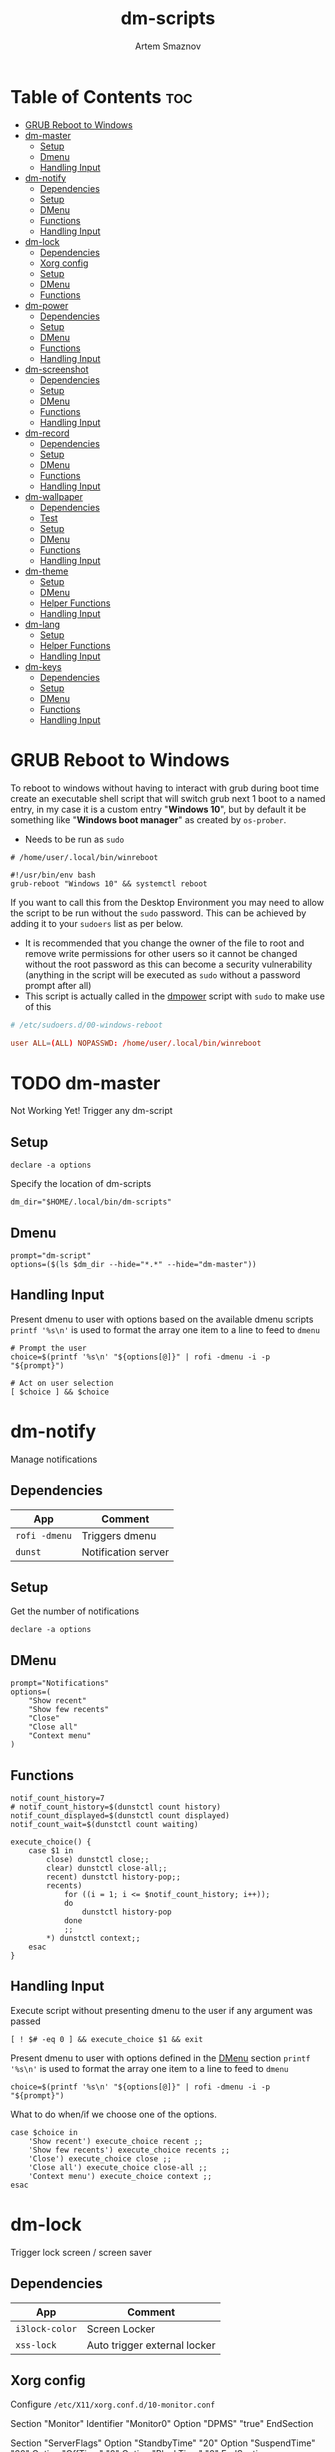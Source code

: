 #+TITLE: dm-scripts
#+AUTHOR: Artem Smaznov
#+DESCRIPTION: A collection of dmenu scripts
#+STARTUP: overview

* Table of Contents :toc:
- [[#grub-reboot-to-windows][GRUB Reboot to Windows]]
- [[#dm-master][dm-master]]
  - [[#setup][Setup]]
  - [[#dmenu][Dmenu]]
  - [[#handling-input][Handling Input]]
- [[#dm-notify][dm-notify]]
  - [[#dependencies][Dependencies]]
  - [[#setup-1][Setup]]
  - [[#dmenu-1][DMenu]]
  - [[#functions][Functions]]
  - [[#handling-input-1][Handling Input]]
- [[#dm-lock][dm-lock]]
  - [[#dependencies-1][Dependencies]]
  - [[#xorg-config][Xorg config]]
  - [[#setup-2][Setup]]
  - [[#dmenu-2][DMenu]]
  - [[#functions-1][Functions]]
- [[#dm-power][dm-power]]
  - [[#dependencies-2][Dependencies]]
  - [[#setup-3][Setup]]
  - [[#dmenu-3][DMenu]]
  - [[#functions-2][Functions]]
  - [[#handling-input-2][Handling Input]]
- [[#dm-screenshot][dm-screenshot]]
  - [[#dependencies-3][Dependencies]]
  - [[#setup-4][Setup]]
  - [[#dmenu-4][DMenu]]
  - [[#functions-3][Functions]]
  - [[#handling-input-3][Handling Input]]
- [[#dm-record][dm-record]]
  - [[#dependencies-4][Dependencies]]
  - [[#setup-5][Setup]]
  - [[#dmenu-5][DMenu]]
  - [[#functions-4][Functions]]
  - [[#handling-input-4][Handling Input]]
- [[#dm-wallpaper][dm-wallpaper]]
  - [[#dependencies-5][Dependencies]]
  - [[#test][Test]]
  - [[#setup-6][Setup]]
  - [[#dmenu-6][DMenu]]
  - [[#functions-5][Functions]]
  - [[#handling-input-5][Handling Input]]
- [[#dm-theme][dm-theme]]
  - [[#setup-7][Setup]]
  - [[#dmenu-7][DMenu]]
  - [[#helper-functions][Helper Functions]]
  - [[#handling-input-6][Handling Input]]
- [[#dm-lang][dm-lang]]
  - [[#setup-8][Setup]]
  - [[#helper-functions-1][Helper Functions]]
  - [[#handling-input-7][Handling Input]]
- [[#dm-keys][dm-keys]]
  - [[#dependencies-6][Dependencies]]
  - [[#setup-9][Setup]]
  - [[#dmenu-8][DMenu]]
  - [[#functions-6][Functions]]
  - [[#handling-input-8][Handling Input]]

* GRUB Reboot to Windows
To reboot to windows without having to interact with grub during boot time create an executable shell script that will switch grub next 1 boot to a named entry, in my case it is a custom entry "*Windows 10*", but by default it be something like "*Windows boot manager*" as created by =os-prober=.
- Needs to be run as =sudo=
#+begin_src shell
# /home/user/.local/bin/winreboot

#!/usr/bin/env bash
grub-reboot "Windows 10" && systemctl reboot
#+end_src

If you want to call this from the Desktop Environment you may need to allow the script to be run without the =sudo= password. This can be achieved by adding it to your =sudoers= list as per below.
- It is recommended that you change the owner of the file to root and remove write permissions for other users so it cannot be changed without the root password as this can become a security vulnerability (anything in the script will be executed as =sudo= without a password prompt after all)
- This script is actually called in the [[#power][dmpower]] script with =sudo= to make use of this
#+begin_src conf
# /etc/sudoers.d/00-windows-reboot

user ALL=(ALL) NOPASSWD: /home/user/.local/bin/winreboot
#+end_src

* TODO dm-master
:PROPERTIES:
:header-args: :tangle dm-master
:END:
Not Working Yet!
Trigger any dm-script
** Setup
#+begin_src shell :shebang #!/usr/bin/env bash
declare -a options
#+end_src

Specify the location of dm-scripts
#+begin_src shell
dm_dir="$HOME/.local/bin/dm-scripts"
#+end_src

** Dmenu
#+begin_src shell
prompt="dm-script"
options=($(ls $dm_dir --hide="*.*" --hide="dm-master"))
#+end_src

** Handling Input
Present dmenu to user with options based on the available dmenu scripts
=printf '%s\n'= is used to format the array one item to a line to feed to =dmenu=
#+begin_src shell
# Prompt the user
choice=$(printf '%s\n' "${options[@]}" | rofi -dmenu -i -p "${prompt}")

# Act on user selection
[ $choice ] && $choice
#+end_src

* dm-notify
:PROPERTIES:
:header-args: :tangle dm-notify
:END:
Manage notifications
** Dependencies
|-------------+---------------------|
| App         | Comment             |
|-------------+---------------------|
| =rofi -dmenu= | Triggers dmenu      |
| =dunst=       | Notification server |
|-------------+---------------------|

** Setup
Get the number of notifications
#+begin_src shell :shebang #!/usr/bin/env bash
declare -a options
#+end_src

** DMenu
#+begin_src shell
prompt="Notifications"
options=(
    "Show recent"
    "Show few recents"
    "Close"
    "Close all"
    "Context menu"
)
#+end_src

** Functions
#+begin_src shell
notif_count_history=7
# notif_count_history=$(dunstctl count history)
notif_count_displayed=$(dunstctl count displayed)
notif_count_wait=$(dunstctl count waiting)

execute_choice() {
    case $1 in
        close) dunstctl close;;
        clear) dunstctl close-all;;
        recent) dunstctl history-pop;;
        recents)
            for ((i = 1; i <= $notif_count_history; i++));
            do
                dunstctl history-pop
            done
            ;;
        ,*) dunstctl context;;
    esac
}
#+end_src

** Handling Input
Execute script without presenting dmenu to the user if any argument was passed
#+begin_src shell
[ ! $# -eq 0 ] && execute_choice $1 && exit
#+end_src

Present dmenu to user with options defined in the [[#dmenu][DMenu]] section
=printf '%s\n'= is used to format the array one item to a line to feed to =dmenu=
#+begin_src shell
choice=$(printf '%s\n' "${options[@]}" | rofi -dmenu -i -p "${prompt}")
#+end_src

What to do when/if we choose one of the options.
#+begin_src shell
case $choice in
    'Show recent') execute_choice recent ;;
    'Show few recents') execute_choice recents ;;
    'Close') execute_choice close ;;
    'Close all') execute_choice close-all ;;
    'Context menu') execute_choice context ;;
esac
#+end_src

* dm-lock
:PROPERTIES:
:header-args: :tangle dm-lock
:END:
Trigger lock screen / screen saver
** Dependencies
|--------------+------------------------------|
| App          | Comment                      |
|--------------+------------------------------|
| =i3lock-color= | Screen Locker                |
| =xss-lock=     | Auto trigger external locker |
|--------------+------------------------------|

** Xorg config
Configure =/etc/X11/xorg.conf.d/10-monitor.conf=
#+begin_example conf
Section "Monitor"
    Identifier     "Monitor0"
    Option         "DPMS" "true"
EndSection

Section "ServerFlags"
    Option "StandbyTime" "20"
    Option "SuspendTime" "60"
    Option "OffTime" "0"
    Option "BlankTime" "0"
EndSection
#+end_example

** Setup
#+begin_src shell :shebang #!/bin/sh
time_format='%l:%M %p'
date_format='%d %b, %Y'

blank='#28282855'
text='#ebdbb2'
dark='#282828'
default='#fabd2fcc'
wrong='#fb4934bb'
verifying='#b8bb26cb'
type='#d65d0e'
delete='#cc241d'
#+end_src

** DMenu
#+begin_src shell
prompt="Lock Screen"
options=(
    "lock"
    "daemon"
)
#+end_src

** Functions
For debugging purposes add =--no-verif=
#+begin_src shell
i3lock \
    --clock \
    --screen 1 \
    --ignore-empty-password \
    --pass-media-keys --pass-screen-keys --pass-volume-keys \
    \
    --time-str="$time_format" --date-str="$date_format" \
    --greeter-text="Type password to unlock..." \
    --time-pos="w-w/2:y+200" --date-pos="tx:ty+50" \
    --layout-pos="ix:iy+100" \
    \
    --radius=200 --ring-width=10 \
    --time-size=120 --date-size=32 --layout-size=22 \
    --keylayout=2 \
    \
    --color=$blank \
    --time-color=$text --date-color=$text --greeter-color=$text --layout-color=$text --modif-color=$text         \
    \
    --separator-color=$default --line-color=$blank \
    --keyhl-color=$type --bshl-color=$delete \
    --ring-color=$default      --inside-color=$blank        \
    --ringver-color=$verifying --insidever-color=$verifying --verif-color=$dark          \
    --ringwrong-color=$wrong   --insidewrong-color=$wrong   --wrong-color=$dark
#+end_src

* dm-power
:PROPERTIES:
:header-args: :tangle dm-power
:END:
Power controls (Suspend, Reboot, Shutdown, etc.)
** Dependencies
|--------------+-------------------------|
| App          | Comment                 |
|--------------+-------------------------|
| =rofi -dmenu=  | Triggers dmenu          |
| =systemd=      | System management       |
| =xscreensaver= | Toggle screensaver      |
| =notify-send=  | Trigger a notifications |
|--------------+-------------------------|
** Setup
#+begin_src shell :shebang #!/usr/bin/env bash
declare -a options
#+end_src

Define =LOCKER= in =.xprofile= to set to different locker program
#+begin_src shell
# LOCKER="${LOCKER:-lock}"
LOCKER="$HOME/.local/bin/dm-scripts/dm-lock"
# LOCKER="xscreensaver-command -lock"

# use notify-send if run in dumb term
output="echo"
if [[ ${TERM} == 'dumb' ]]; then
    output="notify-send"
fi

yesno() {
    # shellcheck disable=SC2005
    echo "$(echo -e "No\nYes" | rofi -dmenu -i -p "${1}")"
}

declare -a managers=(
    "awesome"
    "bspwm"
    "dwm"
    "spectrwm"
    "xmonad"
    "qtile"
)
#+end_src

** DMenu
#+begin_src shell
prompt="Shutdown menu"
declare -a options=(
    "Suspend"
    "Reboot"
    "Shutdown"
    "Logout"
    "Lock screen"
    "Reboot to Windows"
    "Quit"
)
#+end_src

** Functions
Check [[#grub-reboot-to-windows][GRUB Reboot to Windows]] for the =winreboot= script setup
#+begin_src shell
execute_choice() {
    if [[ $1 == 'lock' ]]; then ${LOCKER}
    elif [[ $1 == 'reboot' ]]; then systemctl reboot
    elif [[ $1 == 'windows' ]]; then sudo $HOME/.local/bin/winreboot
    elif [[ $1 == 'poweroff' ]]; then systemctl poweroff
    elif [[ $1 == 'suspend' ]]; then systemctl suspend
    elif [[ $1 == 'quit' ]]; then ${output} "Program terminated." && exit 0
    else ${output} "Program terminated." && exit 0
    fi
}
#+end_src

** Handling Input
Execute script without presenting dmenu to the user if any argument was passed
#+begin_src shell
[ ! $# -eq 0 ] && execute_choice $1 && exit
#+end_src

Present dmenu to user with options defined in the [[#dmenu-1][DMenu]] section
=printf '%s\n'= is used to format the array one item to a line to feed to =dmenu=
#+begin_src shell
# Prompt the user
choice=$(printf '%s\n' "${options[@]}" | rofi -dmenu -i -p "${prompt}")
#+end_src

What to do when/if we choose one of the options.
#+begin_src shell
case $choice in
    'Logout')
        if [[ $(yesno "Logout?") == "Yes" ]]; then
            for manager in "${managers[@]}"; do
                killall "${manager}" || ${output} "Process ${manager} was not running."
            done
        else
            ${output} "User chose not to logout." && exit 1
        fi
        ;;
    'Lock screen') execute_choice lock ;;
    'Reboot')
        if [[ $(yesno "Reboot?") == "Yes" ]]; then
            execute_choice reboot
        else
            ${output} "User chose not to reboot." && exit 0
        fi
        ;;
    'Reboot to Windows')
        if [[ $(yesno "Reboot?") == "Yes" ]]; then
            execute_choice windows
        else
            ${output} "User chose not to reboot." && exit 0
        fi
        ;;
    'Shutdown')
        if [[ $(yesno "Shutdown?") == "Yes" ]]; then
            execute_choice poweroff
        else
            ${output} "User chose not to shutdown." && exit 0
        fi
        ;;
    'Suspend')
        if [[ $(yesno "Suspend?") == "Yes" ]]; then
            execute_choice suspend
        else
            ${output} "User chose not to suspend." && exit 0
        fi
        ;;
    'Quit') execute_choice quit ;;
    # It is a common practice to use the wildcard asterisk symbol (*) as a final
    # pattern to define the default case. This pattern will always match.
    ,*)
        exit 0
        ;;
esac
#+end_src

* dm-screenshot
:PROPERTIES:
:header-args: :tangle dm-screenshot
:END:
Take screenshots
** Dependencies
|-----------------+--------------------|
| App             | Comment            |
|-----------------+--------------------|
| =rofi -dmenu=     | Triggers dmenu     |
| =maim=            | Screenshot tool    |
| =xrandr=          | Screen management  |
| =xdotool=         | Get active window  |
| =xclip= / =wl-copy= | Save to clipboard  |
| =paplay=          | Play shutter sound |
|-----------------+--------------------|

** Setup
#+begin_src shell :shebang #!/usr/bin/env bash
# Set with the flags "-e", "-u","-o pipefail" cause the script to fail
# if certain things happen, which is a good thing.  Otherwise, we can
# get hidden bugs that are hard to discover.
set -euo pipefail
declare -a options
#+end_src

Specifying a directory to save our screenshots and make sure it exists
#+begin_src shell
screen_dir="$(xdg-user-dir PICTURES)/screenshots"
mkdir -p "${screen_dir}"
#+end_src

Filename Time Stamp Format
#+begin_src shell
timestamp='+%Y-%m-%d_%T'
#+end_src

Shutter sound file
#+begin_src shell
shutter="/usr/share/sounds/freedesktop/stereo/camera-shutter.oga" 
#+end_src

** DMenu
#+begin_src shell
prompt="Select what to screenshot"
options=(
    "full"
    "screen"
    "window"
    "area"
)
#+end_src

** Functions
*** Monitors
Get monitors and their settings for maim
#+begin_src shell
displays=$(xrandr --listactivemonitors | grep '+' | awk '{print $4, $3}' | awk -F'[x/+* ]' '{print $1,$2"x"$4"+"$6"+"$7}')
#+end_src

Add monitor data
#+begin_src shell
IFS=$'\n'
declare -A display_mode

for d in ${displays}; do
    name=$(echo "${d}" | awk '{print $1}')
    area="$(echo "${d}" | awk '{print $2}')"
    display_mode[${name}]="${area}"
done

unset IFS
#+end_src

*** Timestamp
#+begin_src shell
getTimeStamp() {
    date "$timestamp"
}
#+end_src

*** Active Window
#+begin_src shell
getActiveWindow() {
    xdotool getactivewindow
}
#+end_src

*** Clipboard
#+begin_src shell
saveToClipboard() {
    case "$XDG_SESSION_TYPE" in
        'x11') xclip -selection clipboard -t image/png;;
        'wayland') wl-copy -t image/png;;
        ,*) err "Unknown display server";;
    esac
}
#+end_src

*** Main
#+begin_src shell
main() {
    local maim_args=""

    case $1 in
        full) 
            message="Full desktop"
        ;;
        screen) 
            maim_args="--geometry=${display_mode['DVI-D-0']}"
            message="Main monitor"
        ;;
        window) 
            maim_args="--capturebackground -i $(getActiveWindow)" 
            message="Active window"
        ;;
        area) 
            maim_args="--capturebackground --select -n"
            message="Area selection"
        ;;
        ,*)
            echo -e "Only the following arguments are accepted:\n"
            printf '%s\n' "${options[@]}"
            exit 1
        ;;
    esac

    file_name="screenshot-$(getTimeStamp).png"

    maim -u ${maim_args} | tee "${screen_dir}/$file_name" | saveToClipboard || exit 1
    paplay "$shutter" & notify-send "Screenshot saved!" "$message"
}
#+end_src

** Handling Input
Execute script without presenting dmenu to the user if any argument was passed
#+begin_src shell
[ ! $# -eq 0 ] && main $1 && exit
#+end_src

Present dmenu to user with options defined in the [[#dmenu-2][DMenu]] section
=printf '%s\n'= is used to format the array one item to a line to feed to =dmenu=
#+begin_src shell
# Prompt the user
choice=$(printf '%s\n' "${options[@]}" | rofi -dmenu -i -p "${prompt}")

# Act on user selection
[ $choice ] && main $choice
#+end_src

* dm-record
:PROPERTIES:
:header-args: :tangle dm-record 
:END:
Record video/audio
** Dependencies
|-------------+--------------------------|
| App         | Comment                  |
|-------------+--------------------------|
| =rofi -dmenu= | Triggers dmenu           |
| =ffmpeg=      | Video converter/recorder |
| =slop=        | Window selector          |
|-------------+--------------------------|

** Setup
Tracking process
#+begin_src shell :shebang #!/usr/bin/env bash
rec_proc="/tmp/recordingpid"
#+end_src

Save File
#+begin_src shell
record_dir="$(xdg-user-dir VIDEOS)/recordings"
timestamp='+%Y-%m-%d_%T'
#+end_src

Video Settings
#+begin_src shell
resolution='1920x1080'
fps='30'
#+end_src

Audio Settings
#+begin_src shell
audio_device='alsa_output.usb-Focusrite_Scarlett_2i2_USB_Y86EP6H211E46C-00.analog-stereo.monitor'
#+end_src

** DMenu
#+begin_src shell
prompt="Record"
options=(
    "Screen"
    "Audio"
    "Camera"
)
#+end_src

** Functions
#+begin_src shell
yesno() {
    echo "$(echo -e "No\nYes" | rofi -dmenu -i -p "${1}")"
}
#+end_src
*** Recording Selection
#+begin_src shell
start_recording() {
    case "$1" in
        Screen) screen_capture;;
        Audio) audio_capture;;
        Camera) echo camera;;
        *) echo Invalid input;;
    esac
}
#+end_src

#+begin_src shell
stop_recording() {
    rec_pid="$(cat $rec_proc)"

    # kill with SIGTERM, allowing finishing touches.
    kill -15 "$rec_pid"
    rm -f $rec_proc

    # even after SIGTERM, ffmpeg may still run, so SIGKILL it.
    sleep 3
    kill -9 "$rec_pid"
    exit
}
#+end_src

*** Audio Capture
Check audio sources with
#+begin_example shell
pactl list sources | grep Name
#+end_example

#+begin_src shell
audio_capture() {
    ffmpeg \
        -f pulse -ac 2 -i $audio_device \
        -codec:a copy \
        $record_dir/dm-$(date $timestamp).wav &
    echo $! > $rec_proc
}
#+end_src

*** Screen Capture
#+begin_src shell
screen_capture() {
    ffmpeg \
        -video_size $resolution -framerate $fps \
        -f x11grab -i "$DISPLAY" \
        -f pulse -ac 2 -i $audio_device \
        -codec:v libx264 -preset ultrafast \
        -codec:a copy \
        $record_dir/dm-$(date $timestamp).mkv &
    echo $! > $rec_proc
}
#+end_src

** Handling Input
Check if there is an active recordings and prompt user to stop it
#+begin_src shell
if [ -f $rec_proc ]
then [ $(yesno "Stop Active Recording?") = "Yes" ] && stop_recording || exit
#+end_src

Check if any arguments were passed to the script to avoid triggering dmenu
#+begin_src shell
elif [ ! $# -eq 0 ]
#+end_src

Execute script without presenting dmenu to the user if an argument was passed
#+begin_src shell
then start_recording $1
#+end_src

If no arguments were passed, present dmenu to user
=printf '%s\n'= is used to format the array one item to a line to feed to =dmenu=
#+begin_src shell
else
    # Prompt the user
    choice=$(printf '%s\n' "${options[@]}" | rofi -dmenu -i -p "${prompt}")

    # Act on user selection
    [ $choice ] && start_recording $choice
fi
#+end_src

* dm-wallpaper
:PROPERTIES:
:header-args: :tangle dm-wallpaper
:END:
Set random wallpapers
** Dependencies
|-------------+----------------------|
| App         | Comment              |
|-------------+----------------------|
| =rofi -dmenu= | Triggers dmenu       |
| =xrandr=      | Screen management    |
| =nitrogen=    | Wallpaper management |
|-------------+----------------------|

** Test
#+begin_src shell :tangle dm-test :shebang #!/usr/bin/env bash
wall_dir="$(xdg-user-dir PICTURES)/wallpapers"
test_dir="$wall_dir/gruvbox/*"

getWallpaperByTag() {
    for f in $test_dir; do
        match=$(exiftool $f | grep Keywords | awk -F': ' '{print $2}' | grep "$1")
        if [ "$match" ]; then
            echo $f
        fi
    done
}

whole_list() {
    exiftool $test_dir | grep -e "File Name" -e Keywords | awk -F': ' '{print $2}'
}

# getWallpaperByTag Logo
whole_list
#+end_src

** Setup
#+begin_src shell :shebang #!/usr/bin/env bash
declare -a options
#+end_src

Specifying a directory with wallpapers and make sure it exists
#+begin_src shell
wall_dir="$(xdg-user-dir PICTURES)/wallpapers"
mkdir -p "${wall_dir}"
#+end_src

Path to script that calls =dmwallpaper= on startup
#+begin_src shell
autostart_script="$HOME/.config/autostart-scripts/autostart.sh"
autostart_script_org="$HOME/.config/README.org"
#+end_src

Get the number of connected screens
#+begin_src shell
screens=$(xrandr | grep -e "\sconnected" | wc -l)
#+end_src

** DMenu
#+begin_src shell
prompt="Wallpaper Category"
options=($(ls $wall_dir --hide="*.*"))
#+end_src

** Functions
I am using a shell script to call =dm-wallpaper= to set random wallpapers from a set sub-directory, which is being called on WM start.
- [[file:~/.config/README.org::*Auto-start][Auto-start]] ([[https://github.com/ArtemSmaznov/Dotfiles/tree/master/.config][repo]])

=updateAutostart= updates the directory in that script every time I call =dm-wallpaper= to set a different sub-directory.

As long as you specify the correct path to the dmscript there and the dmscript is named =dm-wallpaper= it will update it automatically. All you really need to do is set =autostart_script= variable to the correct path to the auto-start script.

The function is agnostic to the path to =dm-wallpaper=, so as long as the dmscript is named =dm-wallpaper=, it will be updated automatically. All you really need to do is set =autostart_script= variable to the correct path to the auto-start script.

#+begin_src shell
updateAutostart() {
    sed -i "s/\(.*dm-wallpaper\).*$/\1 $1 \&/" $autostart_script
    sed -i "s/\(.*dm-wallpaper\).*$/\1 $1 \&/" $autostart_script_org
}

setRandomWallpaper() {
    for (( i = 0; i < $screens; i++ )); do
        nitrogen --set-zoom-fill --random --head=$i $wall_dir/$1/
    done

    # Comment out this line if you don't use an autostart script to set random wallpapers using this dmscript
    updateAutostart "$1"
}
#+end_src

** Handling Input
Execute script without presenting dmenu to the user if any argument was passed
#+begin_src shell
[ ! $# -eq 0 ] && setRandomWallpaper $1 && exit
#+end_src

Present dmenu to user with options based on the available sub-directories in =$wall_dir=
=printf '%s\n'= is used to format the array one item to a line to feed to =dmenu=
#+begin_src shell
# Prompt the user
choice=$(printf '%s\n' "${options[@]}" | rofi -dmenu -i -p "${prompt}")

# Act on user selection
[ $choice ] && setRandomWallpaper $choice
#+end_src

* dm-theme
:PROPERTIES:
:header-args: :tangle dm-theme
:END:
Change color scheme of all applications (configured in the [[#setup-7][Setup]] section) for a
more unified look of your desktop environment. Each application needs to have
themes configured/available for it to be affected, so a bit of manual work is
still required in setting up available themes. Once that is done though,
switching is effortless.

Scrips does not handle extra steps a particular application might require to
apply the theme (e.g. WM restart).

** Setup
#+begin_src shell :shebang #!/usr/bin/env bash
declare -A config t_path regexp readme
anyThemeChanged=false
#+end_src

|-------------------+------------------------------------------------------------------------------------------------------|
| Parameter         | Description                                                                                          |
|-------------------+------------------------------------------------------------------------------------------------------|
| =readme= (optional) | Path to Emacs's Org mode config                                                                      |
| =config=            | Path to config where theme is set                                                                    |
| =t_path=            | Path to the Themes/Colors directory                                                                  |
| =regexp=            | Regex to update the theme name in the main config. Requires grouping before and after the theme name |
|-------------------+------------------------------------------------------------------------------------------------------|

*** Alacritty
#+begin_src shell
config_path="$HOME/.config/alacritty"
readme["alacritty"]="$config_path/README.org"
config["alacritty"]="$config_path/alacritty.yml"
t_path["alacritty"]="$config_path/themes"
regexp["alacritty"]="\(- \~\/\.config\/alacritty\/themes\/\)\w\+\(\.yml\)"
#+end_src

*** Rofi
#+begin_src shell
config_path="$HOME/.config/rofi"
readme["rofi"]="$config_path/README.org"
config["rofi"]="$config_path/config.rasi"
t_path["rofi"]="$config_path/themes"
regexp["rofi"]="\(\@import \"themes\/\)\w\+\(\.rasi\)"
#+end_src

*** Vimiv
#+begin_src shell
config_path="$HOME/.config/vimiv"
readme["vimiv"]="$config_path/README.org"
config["vimiv"]="$config_path/vimiv.conf"
t_path["vimiv"]="$config_path/styles"
regexp["vimiv"]="\(style = \)\w\+\(\.conf\)"
#+end_src

*** qTile
#+begin_src shell
config_path="$HOME/.config/qtile"
config["qtile"]="$config_path/theme/default.py"
t_path["qtile"]="$config_path/theme/colors"
regexp["qtile"]="\(import theme\.colors\.\)\w\+\( as color\)"
#+end_src

*** STRT XMonad
There are some errors in the terminal when selecting Gruvbox ones but not the Dracula color scheme
#+begin_src shell
config_path="$HOME/.xmonad"
readme["xmonad"]="$config_path/README.org"
config["xmonad"]="$config_path/xmonad.hs"
t_path["xmonad"]="$config_path/lib/Colors"
regexp["xmonad"]="\(import Colors\.\)\w\+\(\)"
#+end_src

*** QuteBrowser
#+begin_src shell
config_path="$HOME/.config/qutebrowser"
config["qutebrowser"]="$config_path/themes/default.py"
t_path["qutebrowser"]="$config_path/colors"
regexp["qutebrowser"]="\(import colors\.\)\w\+\( as color\)"
#+end_src

*** STRT Xresources
*** STRT ViFM
*** TODO Vim
*** TODO Emacs
*** TODO GRUB
** DMenu
Options presented in DMenu are taken and combined from all the theme directories
of target applications. This required all applications to have a separate
directory with all the themes/color schemes. There is no need for a particular
color scheme to be available for all the applications, as the script will check
each one and skip any that don't have the selecting theme available.

It is recommended to have the same color scheme files be named the same
(excluding extensions) across applications. Otherwise, you will need to trigger
the scrip multiple times to update all of your applications to the same color
scheme.

=grep= expression is excluding some of the the files that might exist in such
folders (e.g. Python's =__pycache__=). Additionally, avoid having special
characters in the names as well as (at least in my case) so of the applications
use imports for selecting themes, which does not play nicely with non-plain file
names.

=awk= expression removes file extensions so avoid having extra dots in the file
names of individual color schemes as it can break this script

#+begin_src shell
prompt="Color Scheme"
options=($(ls ${t_path[*]} | grep -v -e{"__",":$","^$"} | awk -F'.' '{print $1}' | sort -u))
#+end_src

** Helper Functions
Checks if a particular application has the selected theme available so that the
next function doesn't change any configs to non-existent themes.
#+begin_src shell
themeIsAvailable() {
    if [ ! $(ls -d ${t_path[$1]}/*$2* 2>/dev/null) ]; then
        echo Warning: $2 color scheme not found in \[$1\] - theme not changed!
        return 1; fi

    return 0
}
#+end_src

If an application has the selected theme available, this will change the defined
config file (and optionally the Org mode config) to point to the new theme file.
#+begin_src shell
change_app_theme() {
    # Check first if the selected colorscheme exests for the particula app before changing the config
    if ! themeIsAvailable $1 $2; then return; fi
    sed -i "s/${regexp[$1]}/\1$2\2/" "${config[$1]}"
    anyThemeChanged=true

    # Check if README file was defined before attempting to change it
    if [ ! $(echo "${readme[$1]}") ]; then return; fi
    sed -i "s/${regexp[$1]}/\1$2\2/" "${readme[$1]}"
}
#+end_src

Main function that is called by the script. It triggers theme switching and
reports if none were updated.
#+begin_src shell
set_global_theme() {
    for app in ${!config[@]}; do change_app_theme ${app} $1; done
    if ! $anyThemeChanged; then 
        echo Error: $1 color scheme was not found in any of the apps - no themes were updated! 
        exit 1
    fi
}
#+end_src

** Handling Input
Check if any arguments were passed to the script to avoid triggering dmenu
#+begin_src shell
if [ ! $# -eq 0 ]; then
    set_global_theme $1
#+end_src

If no arguments were passed, present dmenu to user with options defined in the [[#dmenu-2][DMenu]] section
#+begin_src shell
else
    # Prompt the user
    choice=$(printf '%s\n' "${options[@]}" | rofi -dmenu -i -p "${prompt}")

    # Act on user selection
    if [ $choice ]; then set_global_theme $choice; fi
fi
#+end_src

* dm-lang
:PROPERTIES:
:header-args: :tangle dm-lang 
:END:
** Setup
#+begin_src shell :shebang #!/usr/bin/env bash
declare current_lang
#+end_src

** Helper Functions
#+begin_src shell
get_cur_lang() {
    current_lang=$(setxkbmap -query | awk '$1=="layout:" {print $2}')
}

next_lang() {
    get_cur_lang

    case $current_lang in
        "us") set_lang "ru";;
        "ru") set_lang "jp";;
        "jp") set_lang "us";;
        ,*) set_lang us & echo Unexpected;;
    esac
}

set_lang() {
    setxkbmap -layout $1
    check_jp $1
}

check_jp() {
    if [[ $1 == 'jp' ]]
    then fcitx5-remote -o # enable japanese
         echo -o enable
    else fcitx5-remote -c # disable japanese
         echo -c disable
    fi
}
#+end_src

#+RESULTS:

** Handling Input
Check if any arguments were passed to the script to avoid triggering dmenu
#+begin_src shell
if [ ! $# -eq 0 ]; then
    set_lang $1
#+end_src

#+begin_src shell
else
    next_lang
fi
#+end_src

* dm-keys
:PROPERTIES:
:header-args: :tangle dm-keys
:END:
Record video/audio
** Dependencies
|-----------+------------------------------|
| App       | Comment                      |
|-----------+------------------------------|
| [[https://archlinux.org/packages/?name=screenkey][screenkey]] | Tool to display pressed keys |
|-----------+------------------------------|

#+begin_example shell
sudo pacman -S screenkeys
#+end_example

** Setup
Tracking process
#+begin_src shell :shebang #!/usr/bin/env bash
position='bottom'
#+end_src

** DMenu
#+begin_src shell
prompt="screenkey"
options=(
    "toggle"
    "swap-position"
)
#+end_src

** Functions
*** Grabber Selection
#+begin_src shell
key_grabber() {
    case "$1" in
        toggle) toggle_grabber;;
        "swap-position") swap_position;;
        *) echo Invalid input;;
    esac
}
#+end_src

*** Toggle Grabber
#+begin_src shell
toggle_grabber() {
    if pgrep -x screenkey > /dev/null
    then killall screenkey
    else screenkey --position $position
    fi
}
#+end_src

*** Refresh
#+begin_src shell
refresh() {
    if pgrep -x screenkey > /dev/null
    then killall screenkey && screenkey --position $position
    else screenkey --position $position
    fi
}
#+end_src

*** Swap Position
#+begin_src shell
swap_position() {
    position='top'
    refresh
}
#+end_src

** Handling Input
Check if any arguments were passed to the script to avoid triggering dmenu
#+begin_src shell
if [ ! $# -eq 0 ]
#+end_src

Execute script without presenting dmenu to the user if an argument was passed
#+begin_src shell
then key_grabber $1
#+end_src

If no arguments were passed, present dmenu to user
=printf '%s\n'= is used to format the array one item to a line to feed to =dmenu=
#+begin_src shell
else
    # Prompt the user
    choice=$(printf '%s\n' "${options[@]}" | rofi -dmenu -i -p "${prompt}")

    # Act on user selection
    [ $choice ] && key_grabber $choice
fi
#+end_src
